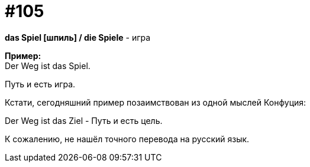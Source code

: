 [#19_001]
= #105
:hardbreaks:

*das Spiel [шпиль] / die Spiele* - игра

*Пример:*
Der Weg ist das Spiel.

Путь и есть игра.

Кстати, сегодняшний пример позаимствован из одной мыслей Конфуция:

Der Weg ist das Ziel - Путь и есть цель.

К сожалению, не нашёл точного перевода на русский язык.